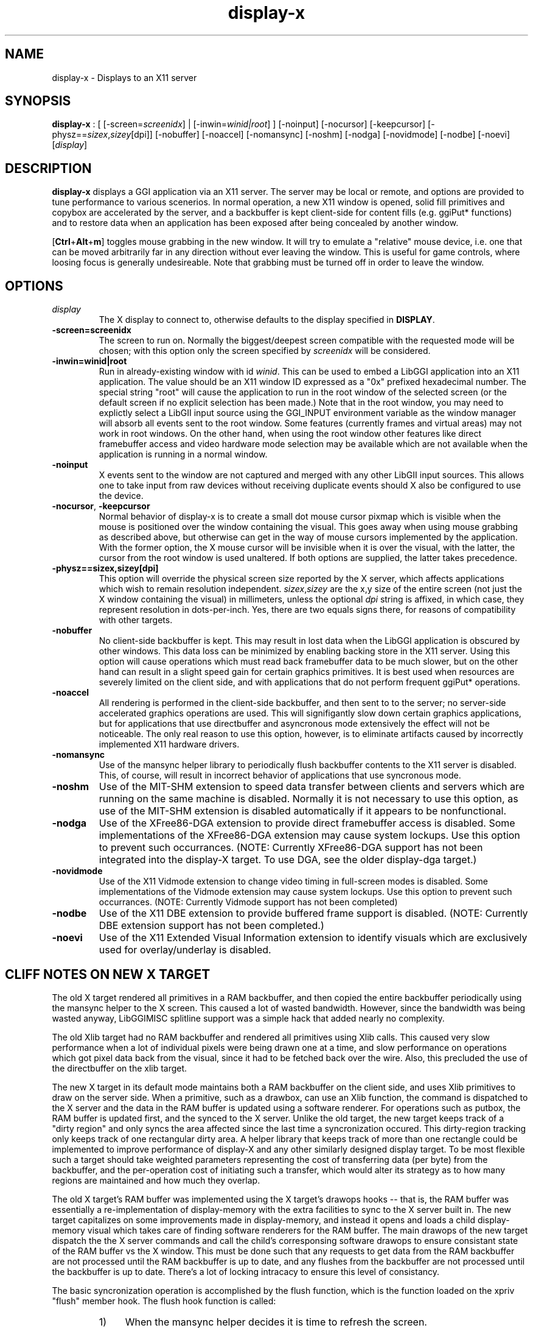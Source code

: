 .TH "display-x" 7 GGI
.SH NAME
display-x \- Displays to an X11 server
.SH SYNOPSIS
\fBdisplay-x\fR : [ [-screen=\fIscreenidx\fR] | [-inwin=\fIwinid|root\fR] ] [-noinput] [-nocursor] [-keepcursor] [-physz==\fIsizex\fR,\fIsizey\fR[dpi]] [-nobuffer] [-noaccel] [-nomansync] [-noshm] [-nodga] [-novidmode] [-nodbe] [-noevi] [\fIdisplay\fR]
.SH DESCRIPTION
\fBdisplay-x\fR displays a GGI application via an X11 server. The server may be local or remote, and options are provided to tune performance to various scenerios. In normal operation, a new X11 window is opened, solid fill primitives and copybox are accelerated by the server, and a backbuffer is kept client-side for content fills (e.g. ggiPut* functions) and to restore data when an application has been exposed after being concealed by another window.

[\fBCtrl\fR+\fBAlt\fR+\fBm\fR] toggles mouse grabbing in the new window. It will try to emulate a "relative" mouse device, i.e. one that can be moved arbitrarily far in any direction without ever leaving the window. This is useful for game controls, where loosing focus is generally undesireable. Note that grabbing must be turned off in order to leave the window.
.SH OPTIONS
.TP
\fIdisplay\fR
The X display to connect to, otherwise defaults to the display specified in \fBDISPLAY\fR.
.PP
.TP
\fB-screen=screenidx\fR
The screen to run on. Normally the biggest/deepest screen compatible with the requested mode will be chosen; with this option only the screen specified by \fIscreenidx\fR will be considered.
.PP
.TP
\fB-inwin=winid|root\fR
Run in already-existing window with id \fIwinid\fR. This can be used to embed a LibGGI application into an X11 application. The value should be an X11 window ID expressed as a "0x" prefixed hexadecimal number. The special string "root" will cause the application to run in the root window of the selected screen (or the default screen if no explicit selection has been made.) Note that in the root window, you may need to explictly select a LibGII input source using the GGI_INPUT environment variable as the window manager will absorb all events sent to the root window. Some features (currently frames and virtual areas) may not work in root windows. On the other hand, when using the root window other features like direct framebuffer access and video hardware mode selection may be available which are not available when the application is running in a normal window.
.PP
.TP
\fB-noinput\fR
X events sent to the window are not captured and merged with any other LibGII input sources. This allows one to take input from raw devices without receiving duplicate events should X also be configured to use the device.
.PP
.TP
\fB-nocursor\fR, \fB-keepcursor\fR
Normal behavior of display-x is to create a small dot mouse cursor pixmap which is visible when the mouse is positioned over the window containing the visual. This goes away when using mouse grabbing as described above, but otherwise can get in the way of mouse cursors implemented by the application. With the former option, the X mouse cursor will be invisible when it is over the visual, with the latter, the cursor from the root window is used unaltered. If both options are supplied, the latter takes precedence.
.PP
.TP
\fB-physz==sizex,sizey[dpi]\fR
This option will override the physical screen size reported by the X server, which affects applications which wish to remain resolution independent. \fIsizex\fR,\fIsizey\fR are the x,y size of the entire screen (not just the X window containing the visual) in millimeters, unless the optional \fIdpi\fR string is affixed, in which case, they represent resolution in dots-per-inch. Yes, there are two equals signs there, for reasons of compatibility with other targets.
.PP
.TP
\fB-nobuffer\fR
No client-side backbuffer is kept. This may result in lost data when the LibGGI application is obscured by other windows. This data loss can be minimized by enabling backing store in the X11 server. Using this option will cause operations which must read back framebuffer data to be much slower, but on the other hand can result in a slight speed gain for certain graphics primitives. It is best used when resources are severely limited on the client side, and with applications that do not perform frequent ggiPut* operations.
.PP
.TP
\fB-noaccel\fR
All rendering is performed in the client-side backbuffer, and then sent to to the server; no server-side accelerated graphics operations are used. This will signifigantly slow down certain graphics applications, but for applications that use directbuffer and asyncronous mode extensively the effect will not be noticeable. The only real reason to use this option, however, is to eliminate artifacts caused by incorrectly implemented X11 hardware drivers.
.PP
.TP
\fB-nomansync\fR
Use of the mansync helper library to periodically flush backbuffer contents to the X11 server is disabled. This, of course, will result in incorrect behavior of applications that use syncronous mode.
.PP
.TP
\fB-noshm\fR
Use of the MIT-SHM extension to speed data transfer between clients and servers which are running on the same machine is disabled. Normally it is not necessary to use this option, as use of the MIT-SHM extension is disabled automatically if it appears to be nonfunctional.
.PP
.TP
\fB-nodga\fR
Use of the XFree86-DGA extension to provide direct framebuffer access is disabled. Some implementations of the XFree86-DGA extension may cause system lockups. Use this option to prevent such occurrances. (NOTE: Currently XFree86-DGA support has not been integrated into the display-X target. To use DGA, see the older display-dga target.)
.PP
.TP
\fB-novidmode\fR
Use of the X11 Vidmode extension to change video timing in full-screen modes is disabled. Some implementations of the Vidmode extension may cause system lockups. Use this option to prevent such occurrances. (NOTE: Currently Vidmode support has not been completed)
.PP
.TP
\fB-nodbe\fR
Use of the X11 DBE extension to provide buffered frame support is disabled. (NOTE: Currently DBE extension support has not been completed.)
.PP
.TP
\fB-noevi\fR
Use of the X11 Extended Visual Information extension to identify visuals which are exclusively used for overlay/underlay is disabled.
.PP
.SH "CLIFF NOTES" ON NEW X TARGET
The old X target rendered all primitives in a RAM backbuffer, and then copied the entire backbuffer periodically using the mansync helper to the X screen. This caused a lot of wasted bandwidth. However, since the bandwidth was being wasted anyway, LibGGIMISC splitline support was a simple hack that added nearly no complexity.

The old Xlib target had no RAM backbuffer and rendered all primitives using Xlib calls. This caused very slow performance when a lot of individual pixels were being drawn one at a time, and slow performance on operations which got pixel data back from the visual, since it had to be fetched back over the wire. Also, this precluded the use of the directbuffer on the xlib target.

The new X target in its default mode maintains both a RAM backbuffer on the client side, and uses Xlib primitives to draw on the server side. When a primitive, such as a drawbox, can use an Xlib function, the command is dispatched to the X server and the data in the RAM buffer is updated using a software renderer. For operations such as putbox, the RAM buffer is updated first, and the synced to the X server. Unlike the old target, the new target keeps track of a "dirty region" and only syncs the area affected since the last time a syncronization occured. This dirty-region tracking only keeps track of one rectangular dirty area. A helper library that keeps track of more than one rectangle could be implemented to improve performance of display-X and any other similarly designed display target. To be most flexible such a target should take weighted parameters representing the cost of transferring data (per byte) from the backbuffer, and the per-operation cost of initiating such a transfer, which would alter its strategy as to how many regions are maintained and how much they overlap.

The old X target's RAM buffer was implemented using the X target's drawops hooks -- that is, the RAM buffer was essentially a re-implementation of display-memory with the extra facilities to sync to the X server built in. The new target capitalizes on some improvements made in display-memory, and instead it opens and loads a child display-memory visual which takes care of finding software renderers for the RAM buffer. The main drawops of the new target dispatch the the X server commands and call the child's corresponsing software drawops to ensure consistant state of the RAM buffer vs the X window. This must be done such that any requests to get data from the RAM backbuffer are not processed until the RAM backbuffer is up to date, and any flushes from the backbuffer are not processed until the backbuffer is up to date. There's a lot of locking intracacy to ensure this level of consistancy.

The basic syncronization operation is accomplished by the flush function, which is the function loaded on the xpriv "flush" member hook. The flush hook function is called:
.RS
.IP 1) 4
When the mansync helper decides it is time to refresh the screen.
.IP 2) 4
After a primitive, if the visual is in syncronous rendering mode.
.IP 3) 4
When an expose or graphicsexpose event is sent from the server. This means the server has discarded data that was concealed by another window or by the edge of the screen, and the data must be resent from the client.
.RE

...in the last case the whole area that must be refreshed is sent again by the client. In the first two cases only the dirty area is sent, except when the application is holding the directbuffer writing resource, in which case the whole area must be synced because there is no way for the target to tell what the user has modified. Holding the directbuffer write resource open when the display is in syncronous mode or when also sending primitives will result in bad perfomance. There's no reason to do so on any target, so don't.

Unfortunately some XFree86 drivers are buggy, and when you render an accelerated primitive which overlaps an area which is not visible to the user, the driver fails to update the backing store (it only draws the clipped primitive using accelarated funtions and does not complete the job by calling the software renderer to update the backing store.) Most people will not be affected by this bug, however.

The new X target implements gammamap (DirectColor), unlike the old targets.

The new X target is best used with backing store turned on in the server. When backing store is not turned on, primitives which are clipped to the visual area but still in the virtual area may be slower then the old target, since data will be sent to the server hoping it will be stored in the backing store. Likewise when a full-screen flush occurrs the entire virtual area data is sent. The target could be optimized not to send this data when it detects that there is no backing store available in the server.

Either the RAM backbuffer or the X primitives can be disabled via target options, which will cause emulation of the old X (-noaccel) and Xlib (-nobuffer) targets, with a coupel of notable exceptions:

The old X and Xlib targets opened a window and drew directly into it. The old Xlib target did not implement support for ggiSetOrigin. As noted above the old X target used a hack that didn't cost much when compared to the cost of syncing the backbuffer periodically. The new target implements ggiSetOrigin by creating a parent window, then creating a child window inside the parent window. Thus the child window can be moved around inside the parent window, and the parent window will clip the displayed data to the right size. This is much more efficient than the old way when the server is keeping a backing store (which it sometimes does "in secret" even when the backing store functionality in the server is turned off.)

Unfortunately many window managers seem to be buggy, and do not install the colormap of a child window when a mouse enters it. This causes palette and gammamap to be messed up. Since so many windowmanagers fail to implement the behavior described in the Xlib manpages, a workaround needs to be added which will not use the child window (this part is easy enough since the -inwin=root option already implements a child-less rendering) and either disables ggiSetOrigin support, or uses a better version of the old display-x target's creative blitting to emulate setorigin support.

LibGGIMISC's splitline support for the original X display was broken by the new child-window stuff as well. In order to implement splitline support, libggimisc must implement a new set of primitives for the new display X that uses two child windows to produce the splitline effect. This complicates a lot of the primitives, so the code is best isolated in LibGGIMISC so any bugs or performance issues in it do not affect vanilla LibGGI users who have no need for splitline. It would probably be best if the special renderers were only loaded on the first call to ggiSetSplitline, so that when LibGGIMISC implements support for the XSync extension, users who are not using splitline do not pay a performance penalty for using XSync.

The child window may also be to blame for the fact that a window which is focused, but not moused over, stops receiving keyboard events. Reworking the X input target to take it's keyboard events from the parent window instead of the child window (mouse and expose/graphicsexpose events must still come from the child window) would be the needed fix.

The new target tries to remove dl dependencies by creating a separate module file for any X extensions used. Because of some deficiencies in the X module system (there is no way to cleanly unload a module) some kludges have had to be made when a module is loaded but gleaned to be nonpresent, then unloaded. This won't effect most people.

However, a more common problem will be seen because X does not give us any way to determine if the XSHM extension will work -- it tells us whether the server has XSHM, but it does not tell us whether the client and server can share memory segments. Thus, when running a remote client, it may be necessary to manually disable XSHM support with the -noshm target option.

Anyway, I hope this is helpful to any intrepid soul which decides to fondle this code :-) (Brian S. Julin)
.SH FEATURES
.IP \(bu 4
DirectBuffer always available.
.IP \(bu 4
Accelerated
.IP \(bu 4
Multiple frames except for root window
.IP \(bu 4
Panning except for root window
.IP \(bu 4
Support Gammamap

